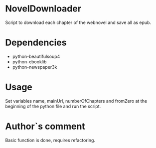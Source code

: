 * NovelDownloader
Script to download each chapter of the webnovel and save all as epub.

* Dependencies
- python-beautifulsoup4
- python-ebooklib
- python-newspaper3k

* Usage
Set variables name, mainUrl, numberOfChapters and fromZero at the beginning of the python file and run the script.

* Author`s comment
Basic function is done, requires refactoring.
